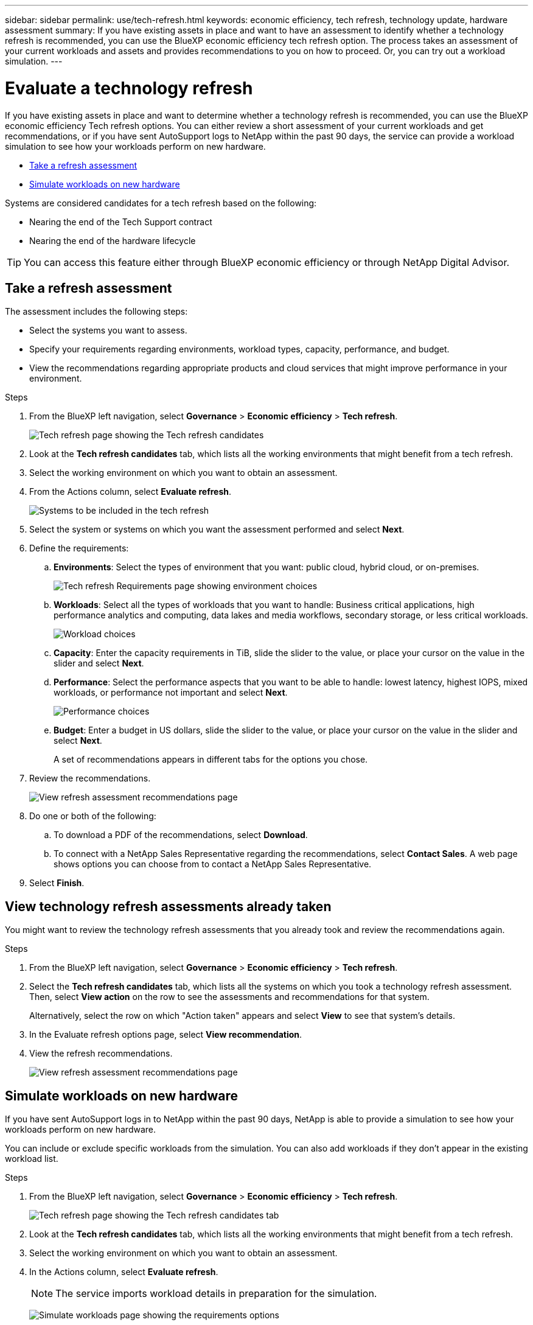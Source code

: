 ---
sidebar: sidebar
permalink: use/tech-refresh.html
keywords: economic efficiency, tech refresh, technology update, hardware assessment
summary: If you have existing assets in place and want to have an assessment to identify whether a technology refresh is recommended, you can use the BlueXP economic efficiency tech refresh option. The process takes an assessment of your current workloads and assets and provides recommendations to you on how to proceed. Or, you can try out a workload simulation.  
---

= Evaluate a technology refresh
:hardbreaks:
:icons: font
:imagesdir: ../media/use/

[.lead]
If you have existing assets in place and want to determine whether a technology refresh is recommended, you can use the BlueXP economic efficiency Tech refresh options. You can either review a short assessment of your current workloads and get recommendations, or if you have sent AutoSupport logs to NetApp within the past 90 days, the service can provide a workload simulation to see how your workloads perform on new hardware. 

* <<Take a refresh assessment>>
* <<Simulate workloads on new hardware>>

Systems are considered candidates for a tech refresh based on the following: 

* Nearing the end of the Tech Support contract
* Nearing the end of the hardware lifecycle

TIP: You can access this feature either through BlueXP economic efficiency or through NetApp Digital Advisor. 

== Take a refresh assessment 

The assessment includes the following steps: 

* Select the systems you want to assess. 
* Specify your requirements regarding environments, workload types, capacity, performance, and budget. 
* View the recommendations regarding appropriate products and cloud services that might improve performance in your environment. 



.Steps 

. From the BlueXP left navigation, select *Governance* > *Economic efficiency* > *Tech refresh*. 
+
image:tech-refresh-list.png[Tech refresh page showing the Tech refresh candidates]
. Look at the *Tech refresh candidates* tab, which lists all the working environments that might benefit from a tech refresh. 
. Select the working environment on which you want to obtain an assessment. 
. From the Actions column, select *Evaluate refresh*. 
+
image:tech-refresh-systems.png[Systems to be included in the tech refresh]
. Select the system or systems on which you want the assessment performed and select *Next*. 
. Define the requirements: 
.. *Environments*: Select the types of environment that you want: public cloud, hybrid cloud, or on-premises. 
+
image:tech-refresh-requirements-environments.png[Tech refresh Requirements page showing environment choices]

.. *Workloads*: Select all the types of workloads that you want to handle: Business critical applications, high performance analytics and computing, data lakes and media workflows, secondary storage, or less critical workloads. 
+
image:tech-refresh-requirements-workload-tiles.png[Workload choices]
.. *Capacity*: Enter the capacity requirements in TiB, slide the slider to the value, or place your cursor on the value in the slider and select *Next*. 
.. *Performance*: Select the performance aspects that you want to be able to handle: lowest latency, highest IOPS, mixed workloads, or performance not important and select *Next*. 
+
image:tech-refresh-requirements-performance-tiles.png[Performance choices]
.. *Budget*: Enter a budget in US dollars, slide the slider to the value, or place your cursor on the value in the slider and select *Next*.
+
A set of recommendations appears in different tabs for the options you chose. 


. Review the recommendations. 
+
image:tech-refresh-view-recommendations.png[View refresh assessment recommendations page]
. Do one or both of the following: 
.. To download a PDF of the recommendations, select *Download*. 
.. To connect with a NetApp Sales Representative regarding the recommendations, select *Contact Sales*. A web page shows options you can choose from to contact a NetApp Sales Representative. 

. Select *Finish*.

== View technology refresh assessments already taken

You might want to review the technology refresh assessments that you already took and review the recommendations again.

.Steps

. From the BlueXP left navigation, select *Governance* > *Economic efficiency* > *Tech refresh*. 

. Select the *Tech refresh candidates* tab, which lists all the systems on which you took a technology refresh assessment. Then, select *View action* on the row to see the assessments and recommendations for that system. 
+ 
Alternatively, select the row on which "Action taken" appears and select *View* to see that system's details. 

. In the Evaluate refresh options page, select *View recommendation*.
. View the refresh recommendations.
+
image:tech-refresh-view-recommendations.png[View refresh assessment recommendations page]


== Simulate workloads on new hardware 

If you have sent AutoSupport logs in to NetApp within the past 90 days, NetApp is able to provide a simulation to see how your workloads perform on new hardware. 

You can include or exclude specific workloads from the simulation. You can also add workloads if they don't appear in the existing workload list. 

.Steps 

. From the BlueXP left navigation, select *Governance* > *Economic efficiency* > *Tech refresh*. 
+
image:tech-refresh-list.png[Tech refresh page showing the Tech refresh candidates tab]
. Look at the *Tech refresh candidates* tab, which lists all the working environments that might benefit from a tech refresh. 
. Select the working environment on which you want to obtain an assessment. 
. In the Actions column, select *Evaluate refresh*. 
+
NOTE: The service imports workload details in preparation for the simulation.

+
image:tech-refresh-simulation-requirements2.png[Simulate workloads page showing the requirements options]
. In the Simulate workloads > Workload requirements page, do the following: 
.. To add a workload not already in the list, select *Add workload*. For details, see <<Add a workload>>.
.. *IOPS*: Optionally, change the IOPs that you want for your new hardware. 
.. *Capacity (TiB)*: Optionally, change the capacity that you want for your new hardware. 

. To exclude workloads, in the Actions column, select the *Exclude workload from simulation* option. 
+
TIP: To include previously excluded workloads, select the *Excluded workloads* tab and select the *Include workload in simulation* option. 
.. Select *Next*. 

. Review the simulated results on new hardware on the Configuration page: 
+
image:tech-refresh-simulation-results.png[Simulate workloads page showing the simulation results]
+
TIP: The best recommendations are denoted with a "Best" indication. 
. To download a PDF of the recommendations, select *Download*. 

. To connect with a NetApp Sales representative regarding the recommendations:
.. Select *Contact*.
.. Enter contact details. 
.. Add special notes for the NetApp Sales Representative. 

.. Select *Confirm and submit*. 

. Select *Finish*.

.Result

The recommendations from the workload simulation are sent to a NetApp Sales Representative. You will also receive an email confirming the recommendations. A NetApp Sales Representative will respond to your request. 

== Add a workload 
You can add a workload that is not already listed to the workload simulation. 

.Steps 

. From the BlueXP left navigation, select *Governance* > *Economic efficiency* > *Tech refresh*. 
+
image:tech-refresh-list.png[Tech refresh page showing the Tech refresh candidates tab]
 
. Select the working environment. 
. In the Actions column, select *Evaluate refresh*. 

+
image:tech-refresh-simulation-requirements2.png[Simulate workloads page showing the requirements options]

. In the Simulate workloads > Workload requirements page, select *Add workload*. 
+
image:tech-refresh-workload-add.png[Add workload page]

. Select the application, enter a workload name, and select a workload size. 

. Enter the workload's expected capacity and performance values. 
+
NOTE: If you chose the workload size of small, typical or one that is IO intensive, default values appear. 

. Optionally, select the Advanced options arrow and change the defaults for the following information: 
* *Storage efficiency*: A typical data reduction ratio might be 2 to 1. 
* *Random reads %*: A typical average IO size for a random read is 16K. 
* *Sequential reads %*: A typical read pattern is 50% random and 50% sequential. 
* *Random writes %*: A typical average IO size for a random write is 32K. 
* *Sequential writes %*: A typical write pattern is 50% random and 50% sequential. 

